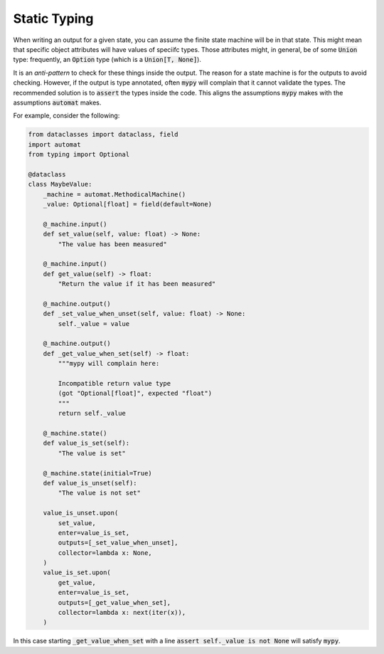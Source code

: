 Static Typing
--------------

When writing an output for a given state,
you can assume the finite state machine will be in that state.
This might mean that specific object attributes will have values
of speciifc types.
Those attributes might,
in general,
be of some :code:`Union` type:
frequently,
an :code:`Option` type
(which is a :code:`Union[T, None]`).

It is an *anti-pattern* to check for these things inside the output.
The reason for a state machine is for the outputs to avoid checking.
However,
if the output is type annotated,
often :code:`mypy`
will complain that it cannot validate the types.
The recommended solution is to
:code:`assert`
the types inside the code.
This aligns
the assumptions
:code:`mypy`
makes
with the assumptions
:code:`automat`
makes.

For example,
consider the following:

.. code::

    from dataclasses import dataclass, field
    import automat
    from typing import Optional

    @dataclass
    class MaybeValue:
        _machine = automat.MethodicalMachine()
        _value: Optional[float] = field(default=None)

        @_machine.input()
        def set_value(self, value: float) -> None:
            "The value has been measured"

        @_machine.input()
        def get_value(self) -> float:
            "Return the value if it has been measured"

        @_machine.output()
        def _set_value_when_unset(self, value: float) -> None:
            self._value = value

        @_machine.output()
        def _get_value_when_set(self) -> float:
            """mypy will complain here:

            Incompatible return value type
            (got "Optional[float]", expected "float")
            """
            return self._value

        @_machine.state()
        def value_is_set(self):
            "The value is set"

        @_machine.state(initial=True)
        def value_is_unset(self):
            "The value is not set"

        value_is_unset.upon(
            set_value,
            enter=value_is_set,
            outputs=[_set_value_when_unset],
            collector=lambda x: None,
        )
        value_is_set.upon(
            get_value,
            enter=value_is_set,
            outputs=[_get_value_when_set],
            collector=lambda x: next(iter(x)),
        )

In this case
starting
:code:`_get_value_when_set`
with a line
:code:`assert self._value is not None`
will satisfy
:code:`mypy`.
